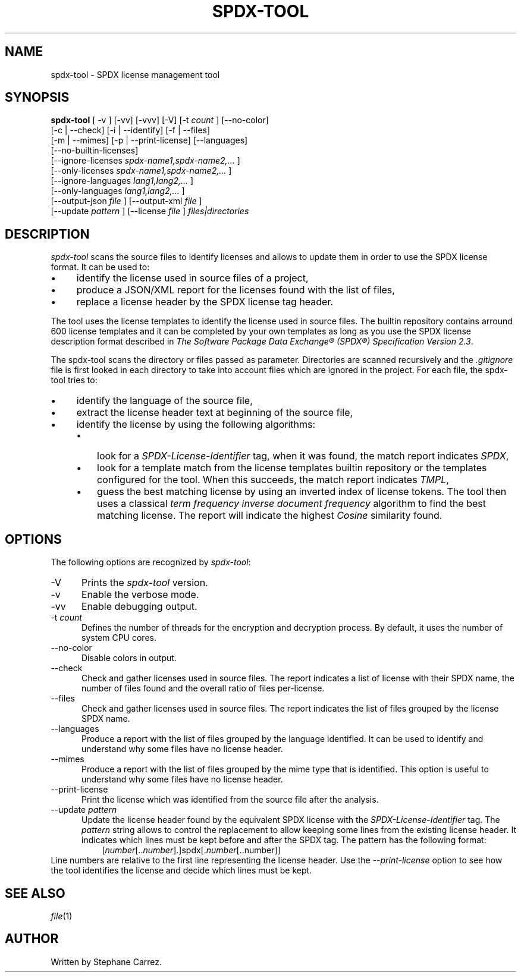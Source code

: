 .\"
.TH SPDX-TOOL 1 "May 19, 2024" "SPDX License Tool"
.SH NAME
spdx-tool - SPDX license management tool
.SH SYNOPSIS
.B spdx-tool
[ -v ] [-vv] [-vvv] [-V]
[-t
.I count
] [--no-color]
 [-c | --check] [-i | --identify] [-f | --files]
 [-m | --mimes] [-p | --print-license] [--languages]
 [--no-builtin-licenses]
 [--ignore-licenses
.I spdx-name1,spdx-name2,...
]
 [--only-licenses
.I spdx-name1,spdx-name2,...
]
 [--ignore-languages
.I lang1,lang2,...
]
 [--only-languages
.I lang1,lang2,...
]
 [--output-json
.I file
] [--output-xml
.I file
]
 [--update
.I pattern
] [--license
.I file
]
.I files|directories
.br
.SH DESCRIPTION
\fIspdx-tool\fR scans the source files to identify licenses and allows to
update them in order to use the SPDX license format.  It can be used to:
.\"
.IP \(bu 4
identify the license used in source files of a project,
.\"
.IP \(bu 4
produce a JSON/XML report for the licenses found with the list of files,
.\"
.IP \(bu 4
replace a license header by the SPDX license tag header.
.\"
.P
The tool uses the license templates to identify
the license used in source files.  The builtin repository contains arround 600 license templates
and it can be completed by your own templates as long as you use the SPDX license description
format described in
\fIThe Software Package Data Exchange® (SPDX®) Specification Version 2.3\fP.
.\"
.P
The spdx-tool scans the directory or files passed as parameter.  Directories are scanned recursively
and the
.I .gitignore
file is first looked in each directory to take into account files which are ignored
in the project.  For each file, the spdx-tool tries to:

.\"
.IP \(bu 4
identify the language of the source file,
.\"
.IP \(bu 4
extract the license header text at beginning of the source file,
.\"
.IP \(bu 4
identify the license by using the following algorithms:
.RS 4
.\"
.IP \(bu 3
look for a
.I SPDX-License-Identifier
tag, when it was found, the match report indicates
.IR SPDX ,
.\"
.IP \(bu 3
look for a template match from the license templates
builtin repository or the templates configured for the tool.  When this succeeds, the match
report indicates
.IR TMPL ,
.\"
.IP \(bu 3
guess the best matching license by using an inverted index of license tokens.
The tool then uses a classical \fIterm frequency inverse document frequency\fP
algorithm to find the best matching license.  The report will indicate the
highest \fICosine\fP similarity found.
.\"
.P
.SH OPTIONS
The following options are recognized by \fIspdx-tool\fR:
.TP 5
-V
Prints the
.I spdx-tool
version.
.TP 5
-v
Enable the verbose mode.
.TP 5
-vv
Enable debugging output.
.TP 5
-t \fIcount\fP
Defines the number of threads for the encryption and decryption process.
By default, it uses the number of system CPU cores.
.TP 5
--no-color
Disable colors in output.
.TP 5
--check
Check and gather licenses used in source files.  The report indicates a list of license with their SPDX name,
the number of files found and the overall ratio of files per-license.
.TP 5
--files
Check and gather licenses used in source files.  The report indicates the list of files grouped by the
license SPDX name.
.TP 5
--languages
Produce a report with the list of files grouped by the language identified.  It can be used to identify
and understand why some files have no license header.
.TP 5
--mimes
Produce a report with the list of files grouped by the mime type that is identified.  This option is
useful to understand why some files have no license header.
.TP 5
--print-license
Print the license which was identified from the source file after the analysis.
.TP 5
--update \fIpattern\fP
Update the license header found by the equivalent SPDX license with the
.I SPDX-License-Identifier
tag.  The
.I pattern
string allows to control the replacement to allow keeping some lines from the existing license header.
It indicates which lines must be kept before and after the SPDX tag.
The pattern has the following format:
.\"
.RS 8
[\fInumber\fP[..\fInumber\fP].]spdx[.\fInumber\fP[..number]]
.\"
.RE
Line numbers are relative to the first line representing the license header.
Use the
.I --print-license
option to see how the tool identifies the license and decide which lines must be kept.

.SH SEE ALSO
.IR file (1)
.\"
.\"
.SH AUTHOR
Written by Stephane Carrez.
.\"

